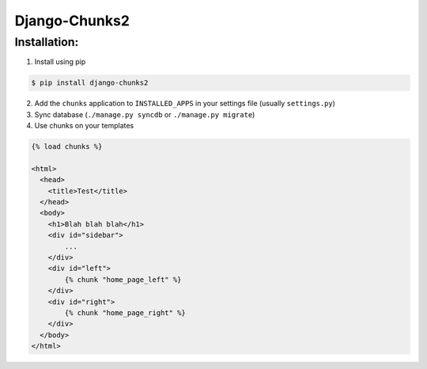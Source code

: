 Django-Chunks2
==============

Installation:
-------------

1. Install using pip

.. code-block:: bash

    $ pip install django-chunks2

2. Add the ``chunks`` application to ``INSTALLED_APPS`` in your settings file (usually ``settings.py``)
3. Sync database (``./manage.py syncdb`` or ``./manage.py migrate``)
4. Use chunks on your templates

.. code-block:: html

    {% load chunks %}

    <html>
      <head>
        <title>Test</title>
      </head>
      <body>
        <h1>Blah blah blah</h1>
        <div id="sidebar">
            ...
        </div>
        <div id="left">
            {% chunk "home_page_left" %}
        </div>
        <div id="right">
            {% chunk "home_page_right" %}
        </div>
      </body>
    </html>

